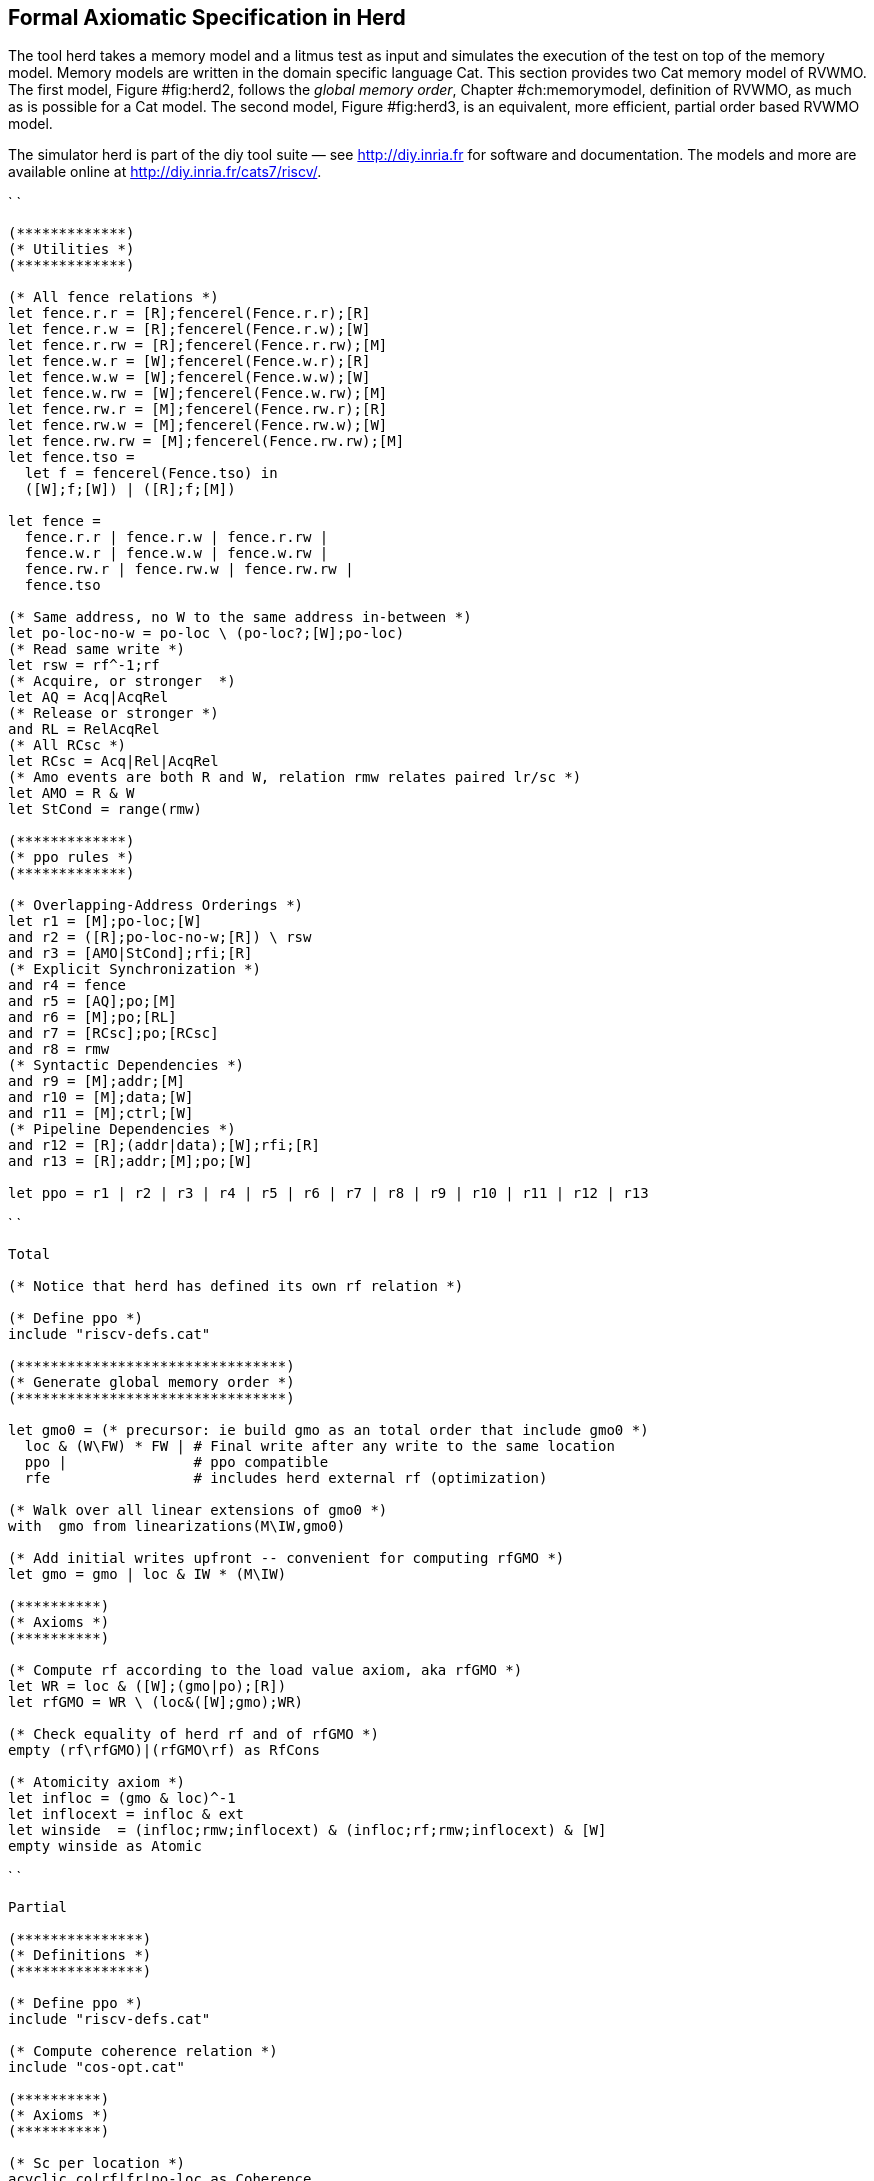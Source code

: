 [[sec:herd]]
== Formal Axiomatic Specification in Herd

The tool [.sans-serif]#herd# takes a memory model and a litmus test as
input and simulates the execution of the test on top of the memory
model. Memory models are written in the domain specific language Cat.
This section provides two Cat memory model of RVWMO. The first model,
Figure #fig:herd2[[fig:herd2]], follows the _global memory order_,
Chapter #ch:memorymodel[[ch:memorymodel]], definition of RVWMO, as much
as is possible for a Cat model. The second model,
Figure #fig:herd3[[fig:herd3]], is an equivalent, more efficient,
partial order based RVWMO model.

The simulator [.sans-serif]#herd# is part of the [.sans-serif]#diy# tool
suite — see http://diy.inria.fr for software and documentation. The
models and more are available online
at http://diy.inria.fr/cats7/riscv/.

`  `

....
(*************)
(* Utilities *)
(*************)

(* All fence relations *)
let fence.r.r = [R];fencerel(Fence.r.r);[R]
let fence.r.w = [R];fencerel(Fence.r.w);[W]
let fence.r.rw = [R];fencerel(Fence.r.rw);[M]
let fence.w.r = [W];fencerel(Fence.w.r);[R]
let fence.w.w = [W];fencerel(Fence.w.w);[W]
let fence.w.rw = [W];fencerel(Fence.w.rw);[M]
let fence.rw.r = [M];fencerel(Fence.rw.r);[R]
let fence.rw.w = [M];fencerel(Fence.rw.w);[W]
let fence.rw.rw = [M];fencerel(Fence.rw.rw);[M]
let fence.tso =
  let f = fencerel(Fence.tso) in
  ([W];f;[W]) | ([R];f;[M])

let fence =
  fence.r.r | fence.r.w | fence.r.rw |
  fence.w.r | fence.w.w | fence.w.rw |
  fence.rw.r | fence.rw.w | fence.rw.rw |
  fence.tso

(* Same address, no W to the same address in-between *)
let po-loc-no-w = po-loc \ (po-loc?;[W];po-loc)
(* Read same write *)
let rsw = rf^-1;rf
(* Acquire, or stronger  *)
let AQ = Acq|AcqRel
(* Release or stronger *)
and RL = RelAcqRel
(* All RCsc *)
let RCsc = Acq|Rel|AcqRel
(* Amo events are both R and W, relation rmw relates paired lr/sc *)
let AMO = R & W
let StCond = range(rmw)

(*************)
(* ppo rules *)
(*************)

(* Overlapping-Address Orderings *)
let r1 = [M];po-loc;[W]
and r2 = ([R];po-loc-no-w;[R]) \ rsw
and r3 = [AMO|StCond];rfi;[R]
(* Explicit Synchronization *)
and r4 = fence
and r5 = [AQ];po;[M]
and r6 = [M];po;[RL]
and r7 = [RCsc];po;[RCsc]
and r8 = rmw
(* Syntactic Dependencies *)
and r9 = [M];addr;[M]
and r10 = [M];data;[W]
and r11 = [M];ctrl;[W]
(* Pipeline Dependencies *)
and r12 = [R];(addr|data);[W];rfi;[R]
and r13 = [R];addr;[M];po;[W]

let ppo = r1 | r2 | r3 | r4 | r5 | r6 | r7 | r8 | r9 | r10 | r11 | r12 | r13
....

`  `

....
Total

(* Notice that herd has defined its own rf relation *)

(* Define ppo *)
include "riscv-defs.cat"

(********************************)
(* Generate global memory order *)
(********************************)

let gmo0 = (* precursor: ie build gmo as an total order that include gmo0 *)
  loc & (W\FW) * FW | # Final write after any write to the same location
  ppo |               # ppo compatible
  rfe                 # includes herd external rf (optimization)

(* Walk over all linear extensions of gmo0 *)
with  gmo from linearizations(M\IW,gmo0)

(* Add initial writes upfront -- convenient for computing rfGMO *)
let gmo = gmo | loc & IW * (M\IW)

(**********)
(* Axioms *)
(**********)

(* Compute rf according to the load value axiom, aka rfGMO *)
let WR = loc & ([W];(gmo|po);[R])
let rfGMO = WR \ (loc&([W];gmo);WR)

(* Check equality of herd rf and of rfGMO *)
empty (rf\rfGMO)|(rfGMO\rf) as RfCons

(* Atomicity axiom *)
let infloc = (gmo & loc)^-1
let inflocext = infloc & ext
let winside  = (infloc;rmw;inflocext) & (infloc;rf;rmw;inflocext) & [W]
empty winside as Atomic
....

`  `

....
Partial

(***************)
(* Definitions *)
(***************)

(* Define ppo *)
include "riscv-defs.cat"

(* Compute coherence relation *)
include "cos-opt.cat"

(**********)
(* Axioms *)
(**********)

(* Sc per location *)
acyclic co|rf|fr|po-loc as Coherence

(* Main model axiom *)
acyclic co|rfe|fr|ppo as Model

(* Atomicity axiom *)
empty rmw & (fre;coe) as Atomic
....